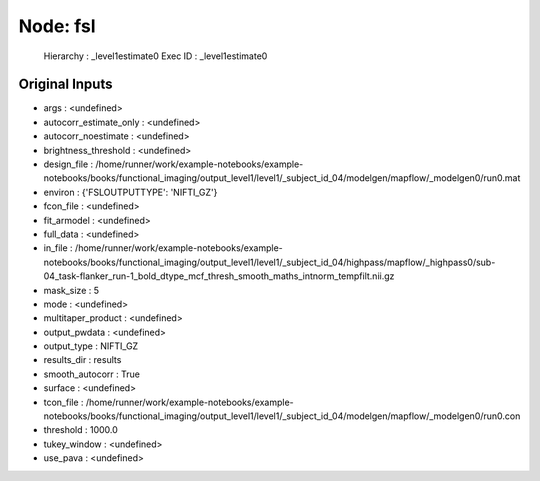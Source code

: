 Node: fsl
=========


 Hierarchy : _level1estimate0
 Exec ID : _level1estimate0


Original Inputs
---------------


* args : <undefined>
* autocorr_estimate_only : <undefined>
* autocorr_noestimate : <undefined>
* brightness_threshold : <undefined>
* design_file : /home/runner/work/example-notebooks/example-notebooks/books/functional_imaging/output_level1/level1/_subject_id_04/modelgen/mapflow/_modelgen0/run0.mat
* environ : {'FSLOUTPUTTYPE': 'NIFTI_GZ'}
* fcon_file : <undefined>
* fit_armodel : <undefined>
* full_data : <undefined>
* in_file : /home/runner/work/example-notebooks/example-notebooks/books/functional_imaging/output_level1/level1/_subject_id_04/highpass/mapflow/_highpass0/sub-04_task-flanker_run-1_bold_dtype_mcf_thresh_smooth_maths_intnorm_tempfilt.nii.gz
* mask_size : 5
* mode : <undefined>
* multitaper_product : <undefined>
* output_pwdata : <undefined>
* output_type : NIFTI_GZ
* results_dir : results
* smooth_autocorr : True
* surface : <undefined>
* tcon_file : /home/runner/work/example-notebooks/example-notebooks/books/functional_imaging/output_level1/level1/_subject_id_04/modelgen/mapflow/_modelgen0/run0.con
* threshold : 1000.0
* tukey_window : <undefined>
* use_pava : <undefined>


